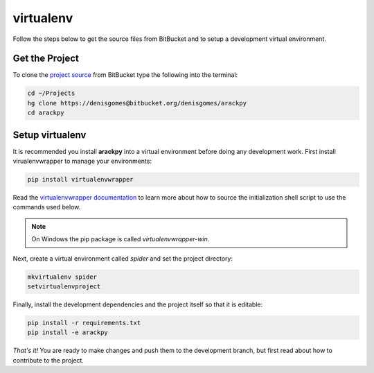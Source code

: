 virtualenv
==========

Follow the steps below to get the source files from BitBucket and to setup a
development virtual environment.


Get the Project
---------------

To clone the `project source <https://www.bitbucket.org/denisgomes/arackpy>`_
from BitBucket type the following into the terminal:

.. code-block:: bash

    cd ~/Projects
    hg clone https://denisgomes@bitbucket.org/denisgomes/arackpy
    cd arackpy


Setup virtualenv
----------------

It is recommended you install **arackpy** into a virtual environment before
doing any development work. First install virualenvwrapper to manage your
environments:

.. code-block:: bash

    pip install virtualenvwrapper


Read the `virtualenvwrapper documentation
<https://virtualenvwrapper.readthedocs.io/en/latest/>`_ to learn more about how
to source the initialization shell script to use the commands used below.

.. note:: On Windows the pip package is called *virtualenvwrapper-win*.


Next, create a virtual environment called *spider* and set the project
directory:

.. code-block:: bash

    mkvirtualenv spider
    setvirtualenvproject


Finally, install the development dependencies and the project itself so that
it is editable:

.. code-block:: bash

    pip install -r requirements.txt
    pip install -e arackpy


*That's it!* You are ready to make changes and push them to the development
branch, but first read about how to contribute to the project.
